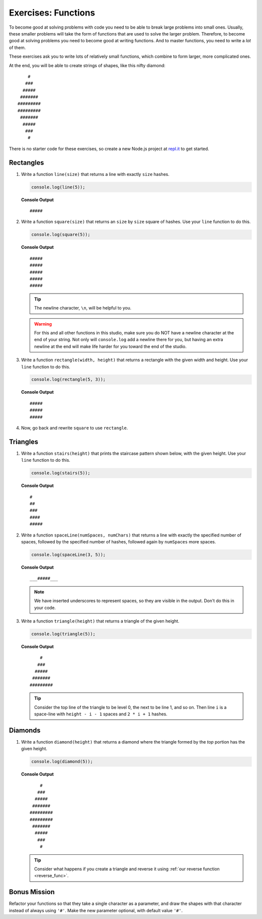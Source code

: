Exercises: Functions
=====================

To become good at solving problems with code you need to be able to break large problems into small ones. Usually, these smaller problems will take the form of functions that are used to solve the larger problem. Therefore, to become good at solving problems you need to become good at writing functions. And to master functions, you need to write a *lot* of them.

These exercises ask you to write lots of relatively small functions, which combine to form larger, more complicated ones.

At the end, you will be able to create strings of shapes, like this nifty diamond:

::

       #
      ###
     #####
    #######
   #########
   #########
    #######
     #####
      ###
       #

There is no starter code for these exercises, so create a new Node.js project
at `repl.it <https://repl.it/student>`_ to get started.

Rectangles
----------

#. Write a function ``line(size)`` that returns a line with exactly ``size``
   hashes.

   .. sourcecode:: js

      console.log(line(5));

   **Console Output**

   ::

      #####

2. Write a function ``square(size)`` that returns an ``size`` by ``size`` square
   of hashes. Use your ``line`` function to do this.

   .. sourcecode:: js

      console.log(square(5));

   **Console Output**

   ::

      #####
      #####
      #####
      #####
      #####

   .. tip:: The newline character, ``\n``, will be helpful to you.

   .. warning:: For this and all other functions in this studio, make sure you do NOT have a newline character at the end of your string. Not only will ``console.log`` add a newline there for you, but having an extra newline at the end will make life harder for you toward the end of the studio.


#. Write a function ``rectangle(width, height)`` that returns a
   rectangle with the given width and height. Use your
   ``line`` function to do this.

   .. sourcecode:: js

      console.log(rectangle(5, 3));

   **Console Output**

   ::

      #####
      #####
      #####

#. Now, go back and rewrite ``square`` to use ``rectangle``.

Triangles
---------

#. Write a function ``stairs(height)`` that prints the staircase pattern shown below,
   with the given height. Use your ``line`` function to do this.

   .. sourcecode:: js

      console.log(stairs(5));

   **Console Output**

   ::

      #
      ##
      ###
      ####
      #####

2. Write a function ``spaceLine(numSpaces, numChars)`` that returns a line
   with exactly the specified number of spaces, followed by the
   specified number of hashes, followed again by ``numSpaces`` more spaces.

   .. sourcecode:: js

      console.log(spaceLine(3, 5));

   **Console Output**

   ::

      ___#####___

   .. note:: We have inserted underscores to represent spaces, so they are visible in the output. Don't do this in your code.

#. Write a function ``triangle(height)`` that returns a triangle of
   the given height.

   .. sourcecode:: js

      console.log(triangle(5));

   **Console Output**

   ::

          #
         ###
        #####
       #######
      #########

   .. tip:: Consider the top line of the triangle to be level 0, the next to be line 1, and so on. Then line ``i`` is a space-line with ``height - i - 1`` spaces and ``2 * i + 1`` hashes.

Diamonds
---------

#. Write a function ``diamond(height)`` that returns a diamond where the
   triangle formed by the *top* portion has the given height.

   .. sourcecode:: js

      console.log(diamond(5));

   **Console Output**

   ::

          #
         ###
        #####
       #######
      #########
      #########
       #######
        #####
         ###
          #

   .. tip:: Consider what happens if you create a triangle and reverse it using :ref:`our reverse function <reverse_func>`.

Bonus Mission
--------------

Refactor your functions so that they take a single character as a parameter, and draw the shapes with that character instead of always using ``'#'``. Make the new parameter optional, with default value ``'#'``.
